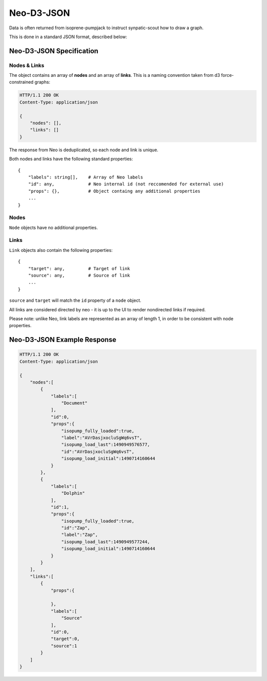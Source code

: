 .. _neo-d3-json:

Neo-D3-JSON
===========

Data is often returned from isoprene-pumpjack to instruct synpatic-scout how to draw a graph.

This is done in a standard JSON format, described below:


Neo-D3-JSON Specification
^^^^^^^^^^^^^^^^^^^^^^^^^

Nodes & Links
-------------

The object contains an array of **nodes** and an array of **links**.
This is a naming convention taken from d3 force-constrained graphs:

.. sourcecode:: http

    HTTP/1.1 200 OK
    Content-Type: application/json

    {
        "nodes": [],
        "links": []
    }



The response from Neo is deduplicated, so each node and link is unique.

Both nodes and links have the following standard properties::

    {
        "labels": string[],    # Array of Neo labels
        "id": any,             # Neo internal id (not reccomended for external use)
        "props": {},           # Object containg any additional properties
        ...
    }

Nodes
-----

``Node`` objects have no additional properties.

Links
-----

``Link`` objects also contain the following properties::

    {
        "target": any,         # Target of link
        "source": any,         # Source of link
        ...
    }

``source`` and ``target`` will match the ``id`` property of a ``node`` object.

All links are considered directed by neo - it is up to the UI to render nondirected
links if required.

Please note: unlike Neo, link labels are represented as an array of length 1,
in order to be consistent with node properties.


.. _neo-d3-json-example:

Neo-D3-JSON Example Response
^^^^^^^^^^^^^^^^^^^^^^^^^^^^

.. sourcecode:: http

    HTTP/1.1 200 OK
    Content-Type: application/json
    
    {  
        "nodes":[  
            {  
                "labels":[  
                    "Document"
                ],
                "id":0,
                "props":{  
                    "isopump_fully_loaded":true,
                    "label":"AVrDasjxocluSgWq6vsT",
                    "isopump_load_last":1490949576577,
                    "id":"AVrDasjxocluSgWq6vsT",
                    "isopump_load_initial":1490714160644
                }
            },
            {  
                "labels":[  
                    "Dolphin"
                ],
                "id":1,
                "props":{  
                    "isopump_fully_loaded":true,
                    "id":"Zap",
                    "label":"Zap",
                    "isopump_load_last":1490949577244,
                    "isopump_load_initial":1490714160644
                }
            }
        ],
        "links":[  
            {  
                "props":{  

                },
                "labels":[  
                    "Source"
                ],
                "id":0,
                "target":0,
                "source":1
            }
        ]
    }

